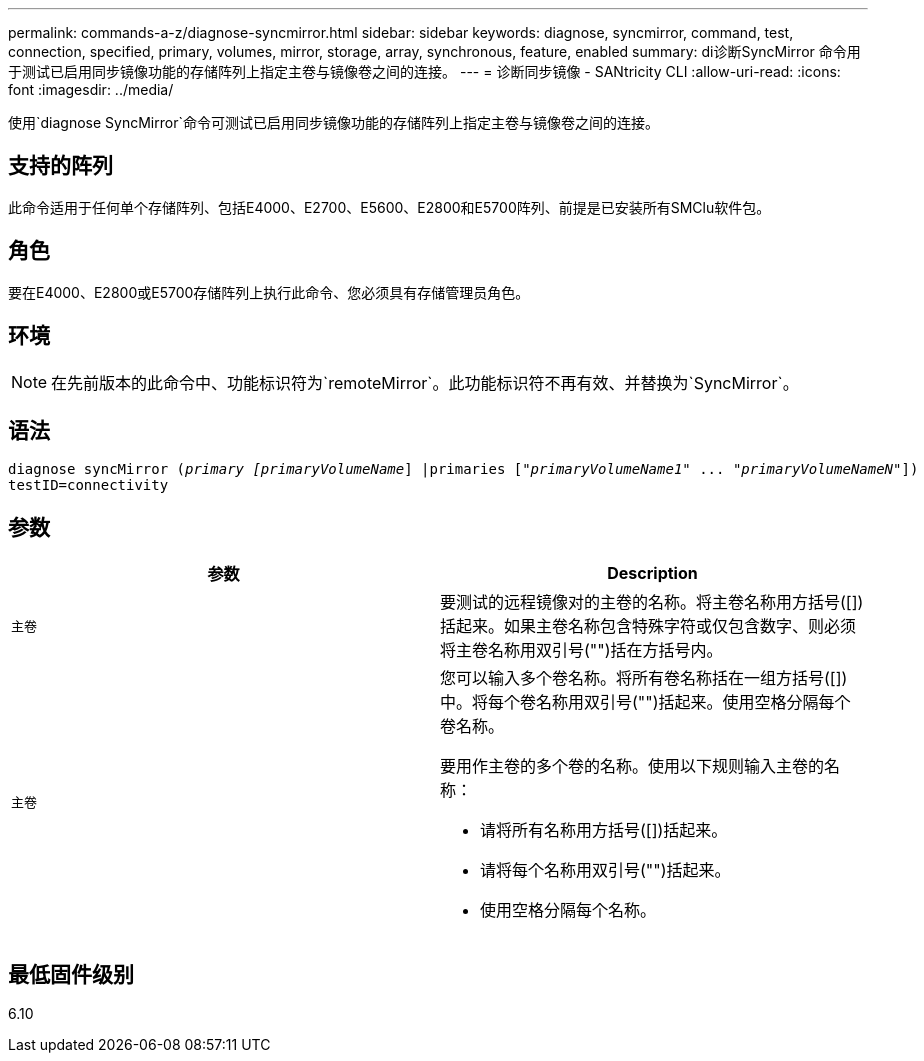 ---
permalink: commands-a-z/diagnose-syncmirror.html 
sidebar: sidebar 
keywords: diagnose, syncmirror, command, test, connection, specified, primary, volumes, mirror, storage, array, synchronous, feature, enabled 
summary: di诊断SyncMirror 命令用于测试已启用同步镜像功能的存储阵列上指定主卷与镜像卷之间的连接。 
---
= 诊断同步镜像 - SANtricity CLI
:allow-uri-read: 
:icons: font
:imagesdir: ../media/


[role="lead"]
使用`diagnose SyncMirror`命令可测试已启用同步镜像功能的存储阵列上指定主卷与镜像卷之间的连接。



== 支持的阵列

此命令适用于任何单个存储阵列、包括E4000、E2700、E5600、E2800和E5700阵列、前提是已安装所有SMClu软件包。



== 角色

要在E4000、E2800或E5700存储阵列上执行此命令、您必须具有存储管理员角色。



== 环境

[NOTE]
====
在先前版本的此命令中、功能标识符为`remoteMirror`。此功能标识符不再有效、并替换为`SyncMirror`。

====


== 语法

[source, cli, subs="+macros"]
----
pass:quotes[diagnose syncMirror (_primary [primaryVolumeName_]] |pass:quotes[primaries ["_primaryVolumeName1_]" ... pass:quotes[_"primaryVolumeNameN"_]])
testID=connectivity
----


== 参数

[cols="2*"]
|===
| 参数 | Description 


 a| 
`主卷`
 a| 
要测试的远程镜像对的主卷的名称。将主卷名称用方括号([])括起来。如果主卷名称包含特殊字符或仅包含数字、则必须将主卷名称用双引号("")括在方括号内。



 a| 
`主卷`
 a| 
您可以输入多个卷名称。将所有卷名称括在一组方括号([])中。将每个卷名称用双引号("")括起来。使用空格分隔每个卷名称。

要用作主卷的多个卷的名称。使用以下规则输入主卷的名称：

* 请将所有名称用方括号([])括起来。
* 请将每个名称用双引号("")括起来。
* 使用空格分隔每个名称。


|===


== 最低固件级别

6.10
